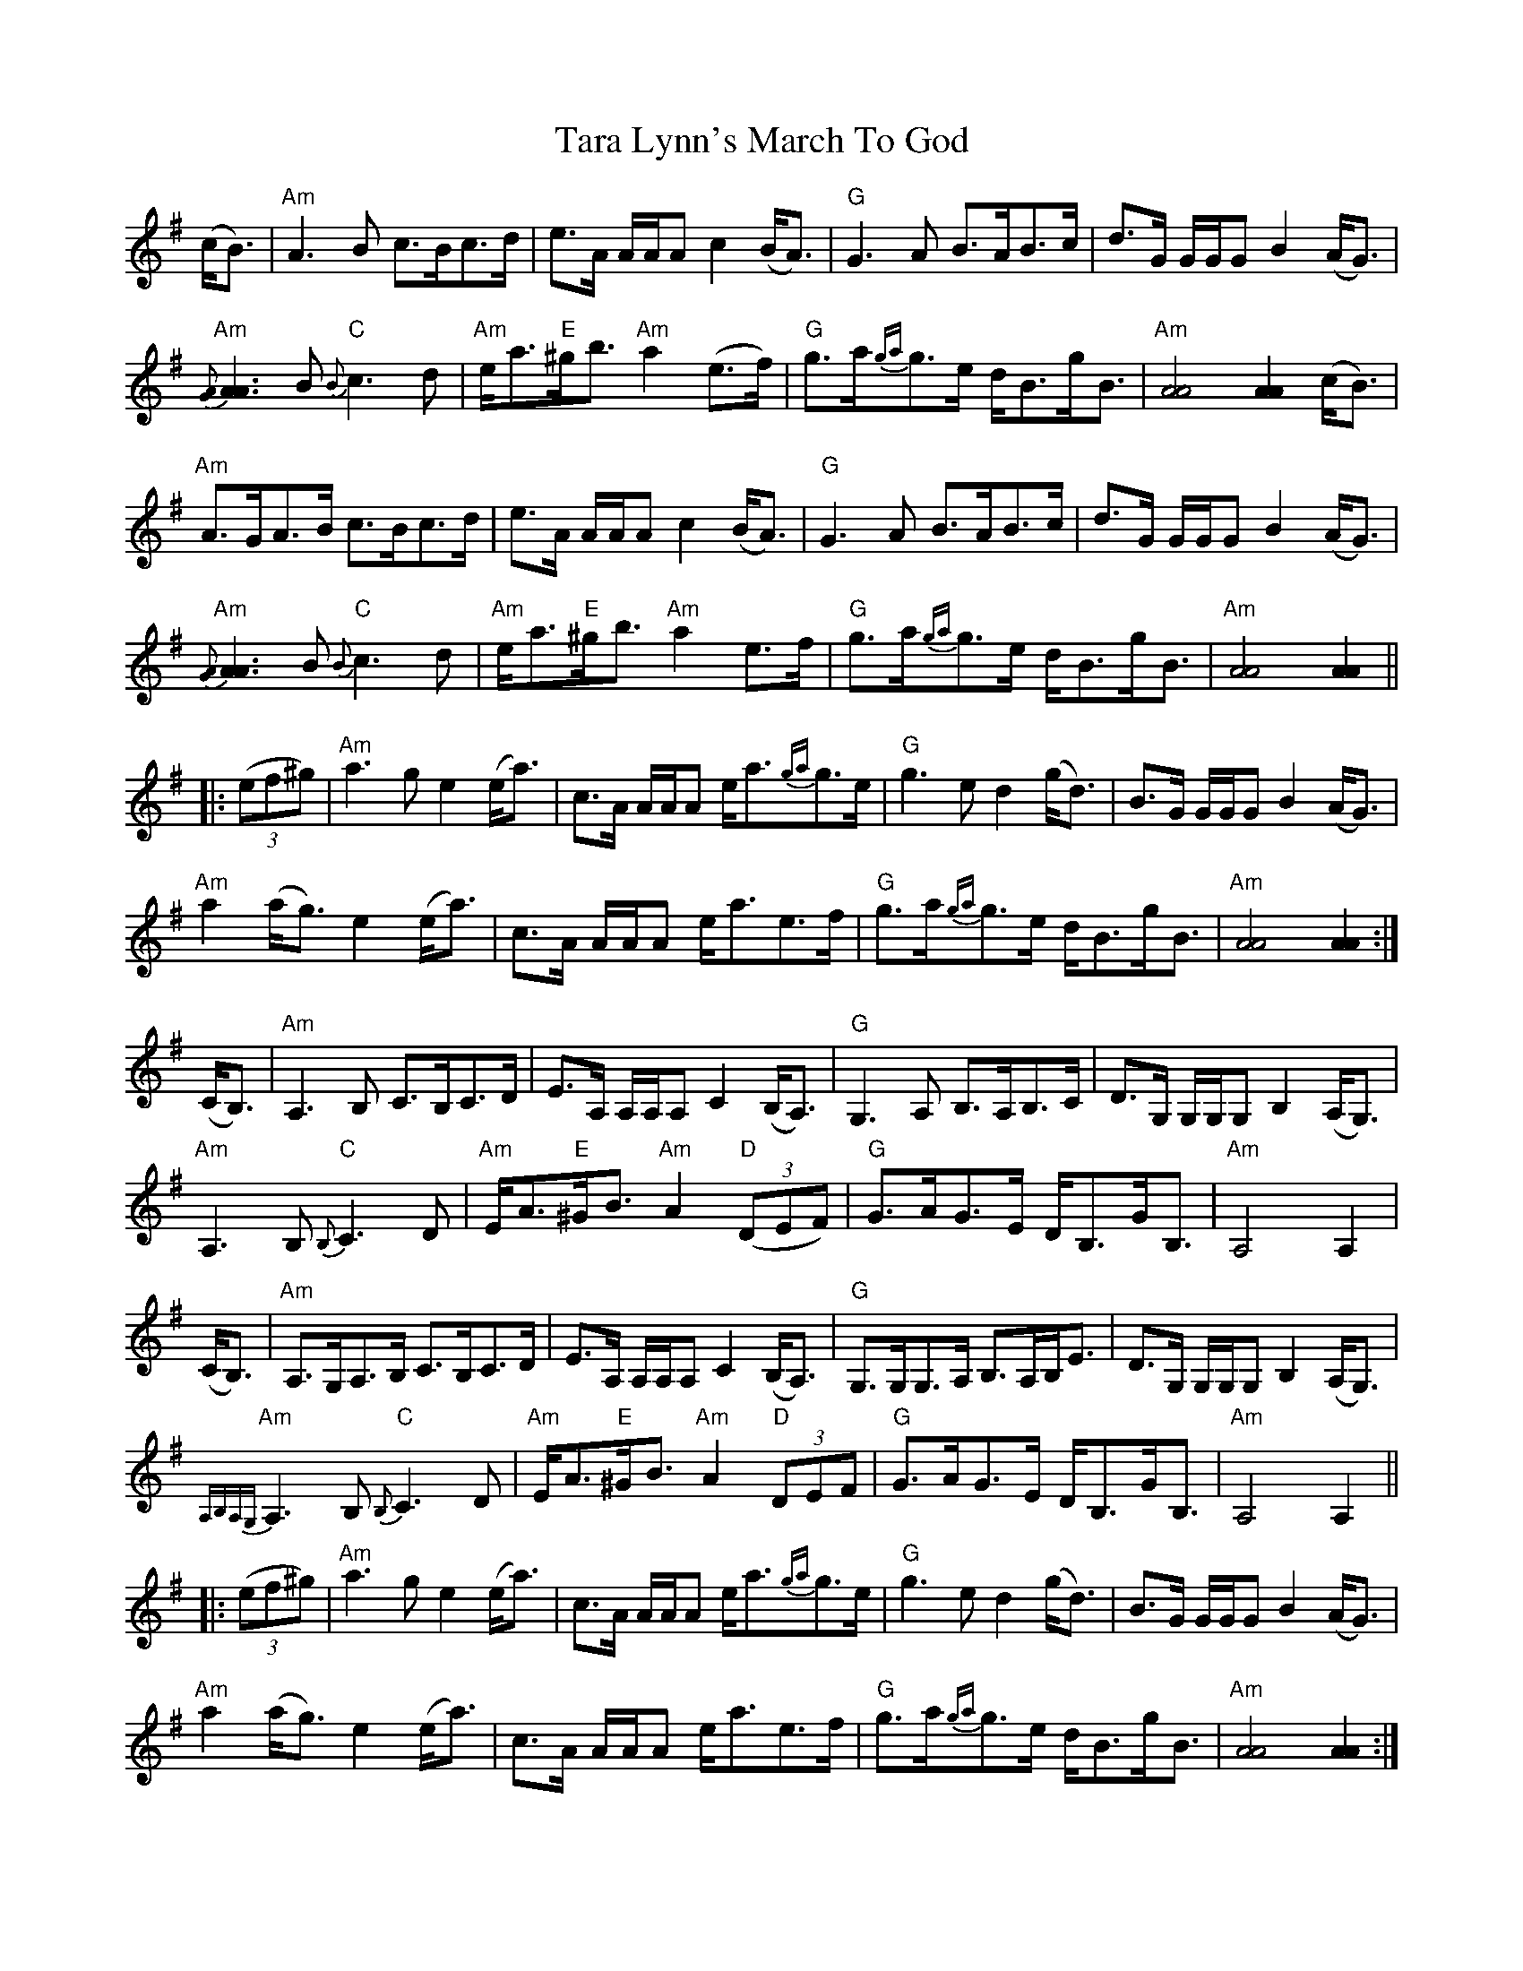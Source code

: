 X: 39425
T: Tara Lynn's March To God
R: march
M: 
K: Adorian
(c<B)|"Am"A3 B c>Bc>d|e>A A/A/A c2 (B<A)|"G"G3 A B>AB>c|d>G G/G/G B2 (A<G)|
"Am"{[GA]}[A3A3] B "C"{B}c3 d|"Am"e<a"E"^g<b "Am"a2 (e>f)|"G"g>a{ga}g>e d<Bg<B|"Am"[A4A4] [A2A2] (c<B)|
"Am"A>GA>B c>Bc>d|e>A A/A/A c2 (B<A)|"G"G3 A B>AB>c|d>G G/G/G B2 (A<G)|
"Am"{[GA]}[A3A3] B "C"{B}c3 d|"Am"e<a"E"^g<b "Am"a2 e>f|"G"g>a{ga}g>e d<Bg<B|"Am"[A4A4] [A2A2]||
|:((3ef^g)|"Am"a3 g e2 (e<a)|c>A A/A/A e<a{ga}g>e|"G"g3 e d2 (g<d)|B>G G/G/G B2 (A<G)|
"Am"a2 (a<g) e2 (e<a)|c>A A/A/A e<ae>f|"G"g>a{ga}g>e d<Bg<B|"Am"[A4A4] [A2A2]:|
(C<B,)|"Am"A,3 B, C>B,C>D|E>A, A,/A,/A, C2 (B,<A,)|"G"G,3 A, B,>A,B,>C|D>G, G,/G,/G, B,2 (A,<G,)|
"Am"A,3 B, "C"{B,}C3 D|"Am"E<A"E"^G<B "Am"A2 "D"((3DEF)|"G"G>AG>E D<B,G<B,|"Am"A,4 A,2|
(C<B,)|"Am"A,>G,A,>B, C>B,C>D|E>A, A,/A,/A, C2 (B,<A,)|"G"G,>G,G,>A, B,>A,B,<E|D>G, G,/G,/G, B,2 (A,<G,)|
"Am"{A,B,A,G,}A,3 B, "C"{B,}C3 D|"Am"E<A"E"^G<B "Am"A2 "D"(3DEF|"G"G>AG>E D<B,G<B,|"Am"A,4 A,2||
|:((3ef^g)|"Am"a3 g e2 (e<a)|c>A A/A/A e<a{ga}g>e|"G"g3 e d2 (g<d)|B>G G/G/G B2 (A<G)|
"Am"a2 (a<g) e2 (e<a)|c>A A/A/A e<ae>f|"G"g>a{ga}g>e d<Bg<B|"Am"[A4A4] [A2A2]:|

